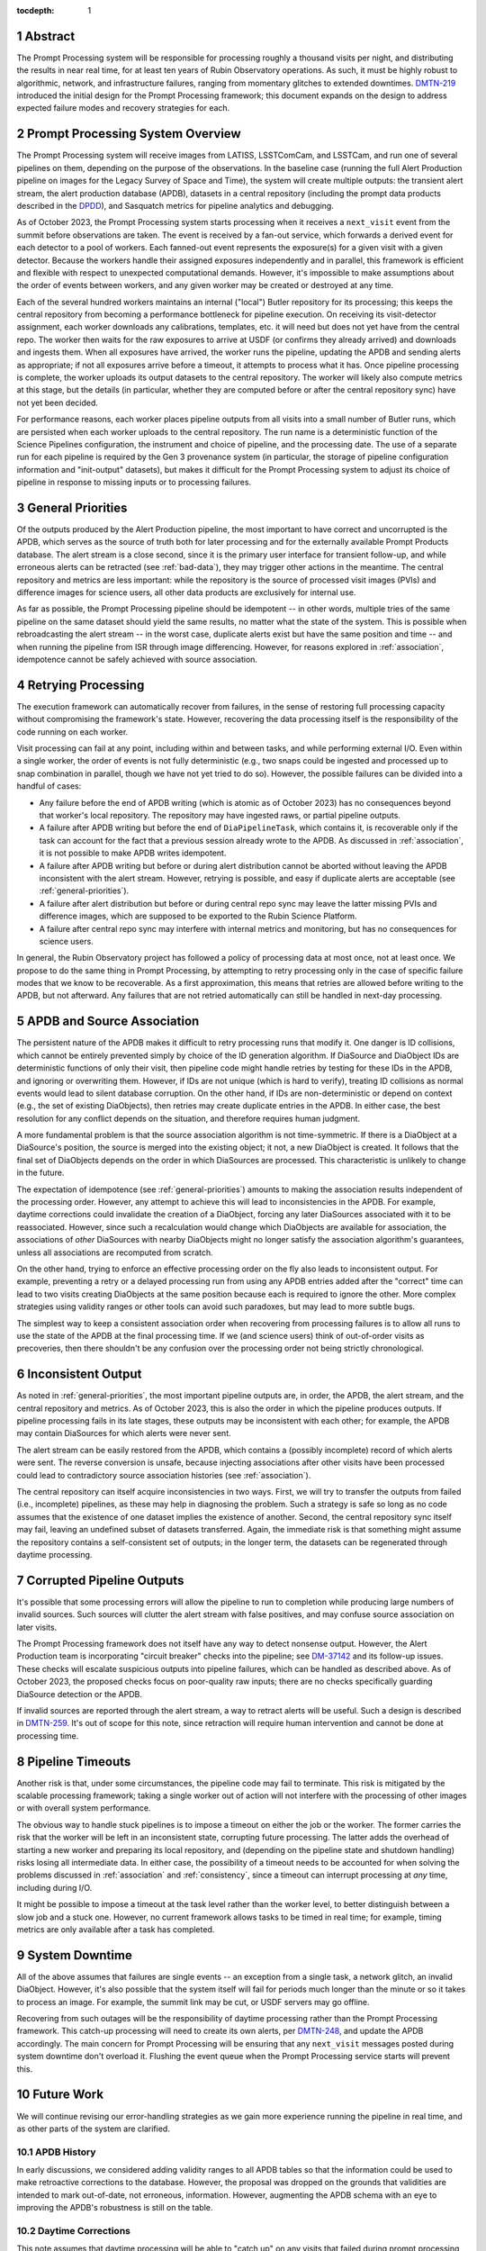 :tocdepth: 1

.. sectnum::

.. Metadata such as the title, authors, and description are set in metadata.yaml


.. _abstract:

Abstract
========

The Prompt Processing system will be responsible for processing roughly a thousand visits per night, and distributing the results in near real time, for at least ten years of Rubin Observatory operations.
As such, it must be highly robust to algorithmic, network, and infrastructure failures, ranging from momentary glitches to extended downtimes.
`DMTN-219`_ introduced the initial design for the Prompt Processing framework; this document expands on the design to address expected failure modes and recovery strategies for each.

.. _DMTN-219: https://dmtn-219.lsst.io/

.. _pp-overview:

Prompt Processing System Overview
=================================

The Prompt Processing system will receive images from LATISS, LSSTComCam, and LSSTCam, and run one of several pipelines on them, depending on the purpose of the observations.
In the baseline case (running the full Alert Production pipeline on images for the Legacy Survey of Space and Time), the system will create multiple outputs: the transient alert stream, the alert production database (APDB), datasets in a central repository (including the prompt data products described in the `DPDD`_), and Sasquatch metrics for pipeline analytics and debugging.

.. _DPDD: https://lse-163.lsst.io/

As of October 2023, the Prompt Processing system starts processing when it receives a ``next_visit`` event from the summit before observations are taken.
The event is received by a fan-out service, which forwards a derived event for each detector to a pool of workers.
Each fanned-out event represents the exposure(s) for a given visit with a given detector.
Because the workers handle their assigned exposures independently and in parallel, this framework is efficient and flexible with respect to unexpected computational demands.
However, it's impossible to make assumptions about the order of events between workers, and any given worker may be created or destroyed at any time.

Each of the several hundred workers maintains an internal ("local") Butler repository for its processing; this keeps the central repository from becoming a performance bottleneck for pipeline execution.
On receiving its visit-detector assignment, each worker downloads any calibrations, templates, etc. it will need but does not yet have from the central repo.
The worker then waits for the raw exposures to arrive at USDF (or confirms they already arrived) and downloads and ingests them.
When all exposures have arrived, the worker runs the pipeline, updating the APDB and sending alerts as appropriate; if not all exposures arrive before a timeout, it attempts to process what it has.
Once pipeline processing is complete, the worker uploads its output datasets to the central repository.
The worker will likely also compute metrics at this stage, but the details (in particular, whether they are computed before or after the central repository sync) have not yet been decided.

For performance reasons, each worker places pipeline outputs from all visits into a small number of Butler runs, which are persisted when each worker uploads to the central repository.
The run name is a deterministic function of the Science Pipelines configuration, the instrument and choice of pipeline, and the processing date.
The use of a separate run for each pipeline is required by the Gen 3 provenance system (in particular, the storage of pipeline configuration information and "init-output" datasets), but makes it difficult for the Prompt Processing system to adjust its choice of pipeline in response to missing inputs or to processing failures.

.. _general-priorities:

General Priorities
==================

Of the outputs produced by the Alert Production pipeline, the most important to have correct and uncorrupted is the APDB, which serves as the source of truth both for later processing and for the externally available Prompt Products database.
The alert stream is a close second, since it is the primary user interface for transient follow-up, and while erroneous alerts can be retracted (see :ref:`bad-data`), they may trigger other actions in the meantime.
The central repository and metrics are less important: while the repository is the source of processed visit images (PVIs) and difference images for science users, all other data products are exclusively for internal use.

As far as possible, the Prompt Processing pipeline should be idempotent -- in other words, multiple tries of the same pipeline on the same dataset should yield the same results, no matter what the state of the system.
This is possible when rebroadcasting the alert stream -- in the worst case, duplicate alerts exist but have the same position and time -- and when running the pipeline from ISR through image differencing.
However, for reasons explored in :ref:`association`, idempotence cannot be safely achieved with source association.

.. _retries:

Retrying Processing
===================

The execution framework can automatically recover from failures, in the sense of restoring full processing capacity without compromising the framework's state.
However, recovering the data processing itself is the responsibility of the code running on each worker.

Visit processing can fail at any point, including within and between tasks, and while performing external I/O.
Even within a single worker, the order of events is not fully deterministic (e.g., two snaps could be ingested and processed up to snap combination in parallel, though we have not yet tried to do so).
However, the possible failures can be divided into a handful of cases:

- Any failure before the end of APDB writing (which is atomic as of October 2023) has no consequences beyond that worker's local repository.
  The repository may have ingested raws, or partial pipeline outputs.
- A failure after APDB writing but before the end of ``DiaPipelineTask``, which contains it, is recoverable only if the task can account for the fact that a previous session already wrote to the APDB.
  As discussed in :ref:`association`, it is not possible to make APDB writes idempotent.
- A failure after APDB writing but before or during alert distribution cannot be aborted without leaving the APDB inconsistent with the alert stream.
  However, retrying is possible, and easy if duplicate alerts are acceptable (see :ref:`general-priorities`).
- A failure after alert distribution but before or during central repo sync may leave the latter missing PVIs and difference images, which are supposed to be exported to the Rubin Science Platform.
- A failure after central repo sync may interfere with internal metrics and monitoring, but has no consequences for science users.

In general, the Rubin Observatory project has followed a policy of processing data at most once, not at least once.
We propose to do the same thing in Prompt Processing, by attempting to retry processing only in the case of specific failure modes that we know to be recoverable.
As a first approximation, this means that retries are allowed before writing to the APDB, but not afterward.
Any failures that are not retried automatically can still be handled in next-day processing.


.. _association:

APDB and Source Association
===========================

The persistent nature of the APDB makes it difficult to retry processing runs that modify it.
One danger is ID collisions, which cannot be entirely prevented simply by choice of the ID generation algorithm.
If DiaSource and DiaObject IDs are deterministic functions of only their visit, then pipeline code might handle retries by testing for these IDs in the APDB, and ignoring or overwriting them.
However, if IDs are not unique (which is hard to verify), treating ID collisions as normal events would lead to silent database corruption.
On the other hand, if IDs are non-deterministic or depend on context (e.g., the set of existing DiaObjects), then retries may create duplicate entries in the APDB.
In either case, the best resolution for any conflict depends on the situation, and therefore requires human judgment.

A more fundamental problem is that the source association algorithm is not time-symmetric.
If there is a DiaObject at a DiaSource's position, the source is merged into the existing object; it not, a new DiaObject is created.
It follows that the final set of DiaObjects depends on the order in which DiaSources are processed.
This characteristic is unlikely to change in the future.

The expectation of idempotence (see :ref:`general-priorities`) amounts to making the association results independent of the processing order.
However, any attempt to achieve this will lead to inconsistencies in the APDB.
For example, daytime corrections could invalidate the creation of a DiaObject, forcing any later DiaSources associated with it to be reassociated.
However, since such a recalculation would change which DiaObjects are available for association, the associations of *other* DiaSources with nearby DiaObjects might no longer satisfy the association algorithm's guarantees, unless all associations are recomputed from scratch.

On the other hand, trying to enforce an effective processing order on the fly also leads to inconsistent output.
For example, preventing a retry or a delayed processing run from using any APDB entries added after the "correct" time can lead to two visits creating DiaObjects at the same position because each is required to ignore the other.
More complex strategies using validity ranges or other tools can avoid such paradoxes, but may lead to more subtle bugs.

The simplest way to keep a consistent association order when recovering from processing failures is to allow all runs to use the state of the APDB at the final processing time.
If we (and science users) think of out-of-order visits as precoveries, then there shouldn't be any confusion over the processing order not being strictly chronological.

.. _consistency:

Inconsistent Output
===================

As noted in :ref:`general-priorities`, the most important pipeline outputs are, in order, the APDB, the alert stream, and the central repository and metrics.
As of October 2023, this is also the order in which the pipeline produces outputs.
If pipeline processing fails in its late stages, these outputs may be inconsistent with each other; for example, the APDB may contain DiaSources for which alerts were never sent.

The alert stream can be easily restored from the APDB, which contains a (possibly incomplete) record of which alerts were sent.
The reverse conversion is unsafe, because injecting associations after other visits have been processed could lead to contradictory source association histories (see :ref:`association`).

The central repository can itself acquire inconsistencies in two ways.
First, we will try to transfer the outputs from failed (i.e., incomplete) pipelines, as these may help in diagnosing the problem.
Such a strategy is safe so long as no code assumes that the existence of one dataset implies the existence of another.
Second, the central repository sync itself may fail, leaving an undefined subset of datasets transferred.
Again, the immediate risk is that something might assume the repository contains a self-consistent set of outputs; in the longer term, the datasets can be regenerated through daytime processing.


.. _bad-data:

Corrupted Pipeline Outputs
==========================

It's possible that some processing errors will allow the pipeline to run to completion while producing large numbers of invalid sources.
Such sources will clutter the alert stream with false positives, and may confuse source association on later visits.

The Prompt Processing framework does not itself have any way to detect nonsense output.
However, the Alert Production team is incorporating "circuit breaker" checks into the pipeline; see `DM-37142`_ and its follow-up issues.
These checks will escalate suspicious outputs into pipeline failures, which can be handled as described above.
As of October 2023, the proposed checks focus on poor-quality raw inputs; there are no checks specifically guarding DiaSource detection or the APDB.

.. _DM-37142: https://jira.lsstcorp.org/browse/DM-37142

If invalid sources are reported through the alert stream, a way to retract alerts will be useful.
Such a design is described in `DMTN-259`_.
It's out of scope for this note, since retraction will require human intervention and cannot be done at processing time.

.. _DMTN-259: https://dmtn-259.lsst.io/

.. _timeout:

Pipeline Timeouts
=================

Another risk is that, under some circumstances, the pipeline code may fail to terminate.
This risk is mitigated by the scalable processing framework; taking a single worker out of action will not interfere with the processing of other images or with overall system performance.

The obvious way to handle stuck pipelines is to impose a timeout on either the job or the worker.
The former carries the risk that the worker will be left in an inconsistent state, corrupting future processing.
The latter adds the overhead of starting a new worker and preparing its local repository, and (depending on the pipeline state and shutdown handling) risks losing all intermediate data.
In either case, the possibility of a timeout needs to be accounted for when solving the problems discussed in :ref:`association` and :ref:`consistency`, since a timeout can interrupt processing at *any* time, including during I/O.

It might be possible to impose a timeout at the task level rather than the worker level, to better distinguish between a slow job and a stuck one.
However, no current framework allows tasks to be timed in real time; for example, timing metrics are only available after a task has completed.

.. _major-downtime:

System Downtime
===============

All of the above assumes that failures are single events -- an exception from a single task, a network glitch, an invalid DiaObject.
However, it's also possible that the system itself will fail for periods much longer than the minute or so it takes to process an image.
For example, the summit link may be cut, or USDF servers may go offline.

Recovering from such outages will be the responsibility of daytime processing rather than the Prompt Processing framework.
This catch-up processing will need to create its own alerts, per `DMTN-248`_, and update the APDB accordingly.
The main concern for Prompt Processing will be ensuring that any ``next_visit`` messages posted during system downtime don't overload it.
Flushing the event queue when the Prompt Processing service starts will prevent this.

.. _DMTN-248: https://dmtn-248.lsst.io/

.. _future:

Future Work
===========

We will continue revising our error-handling strategies as we gain more experience running the pipeline in real time, and as other parts of the system are clarified.

APDB History
------------

In early discussions, we considered adding validity ranges to all APDB tables so that the information could be used to make retroactive corrections to the database.
However, the proposal was dropped on the grounds that validities are intended to mark out-of-date, not erroneous, information.
However, augmenting the APDB schema with an eye to improving the APDB's robustness is still on the table.

Daytime Corrections
-------------------

This note assumes that daytime processing will be able to "catch up" on any visits that failed during prompt processing or that were missed because of system downtime.
It further assumes that the outputs of such processing can be smoothly integrated into the APDB and the central repo.
However, the exact capabilities of daytime processing are still unclear, and in particular interaction with the APDB will need to be handled carefully.

.. Make in-text citations with: :cite:`bibkey`.
.. Uncomment to use citations
.. .. rubric:: References
.. 
.. .. bibliography:: local.bib lsstbib/books.bib lsstbib/lsst.bib lsstbib/lsst-dm.bib lsstbib/refs.bib lsstbib/refs_ads.bib
..    :style: lsst_aa
